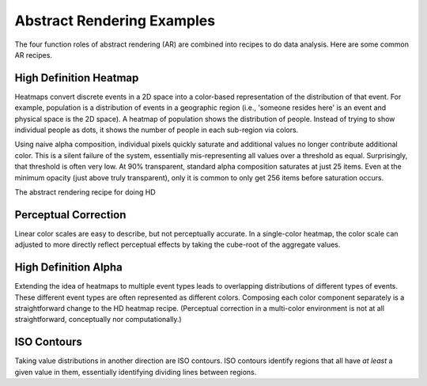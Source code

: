 Abstract Rendering Examples
===========================

The four function roles of abstract rendering (AR) are combined into
recipes to do data analysis.  Here are some common AR recipes.


High Definition Heatmap
-----------------------

Heatmaps convert discrete events in a 2D space into a color-based representation
of the distribution of that event.  For example, population is a distribution of 
events in a geographic region (i.e., 'someone resides here' is an event and
physical space is the 2D space). A heatmap of population shows the distribution of 
people. Instead of trying to show individual people as dots, it shows the number
of people in each sub-region via colors.

Using naive alpha composition, individual pixels quickly saturate and additional values
no longer contribute additional color.  This is a silent failure of the system,
essentially mis-representing all values over a threshold as equal.  Surprisingly,
that threshold is often very low.  At 90% transparent, standard alpha composition
saturates at just 25 items.  Even at the minimum opacity (just above truly transparent),
only it is common to only get 256 items before saturation occurs.  

The abstract rendering recipe for doing HD

Perceptual Correction
---------------------

Linear color scales are easy to describe, but not perceptually accurate.
In a single-color heatmap, the color scale can adjusted to more directly
reflect perceptual effects by taking the cube-root of the aggregate values.


High Definition Alpha
---------------------

Extending the idea of heatmaps to multiple event types leads to overlapping distributions
of different types of events.  These different event types are often represented as
different colors.  Composing each color component separately is a straightforward
change to the HD heatmap recipe.  (Perceptual correction in a multi-color environment
is not at all straightforward, conceptually nor computationally.)


ISO Contours
---------------

Taking value distributions in another direction are ISO contours.  
ISO contours identify regions that all have *at least* a given value in them,
essentially identifying dividing lines between regions. 


